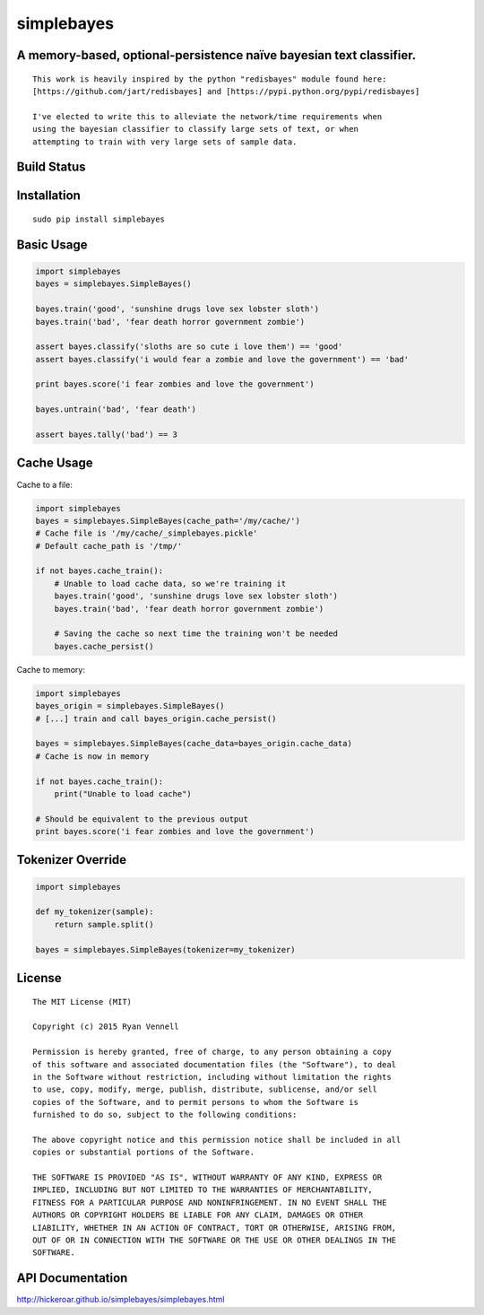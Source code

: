 simplebayes
===========
A memory-based, optional-persistence naïve bayesian text classifier.
--------------------------------------------------------------------
::

    This work is heavily inspired by the python "redisbayes" module found here:
    [https://github.com/jart/redisbayes] and [https://pypi.python.org/pypi/redisbayes]

    I've elected to write this to alleviate the network/time requirements when
    using the bayesian classifier to classify large sets of text, or when
    attempting to train with very large sets of sample data.

Build Status
------------
.. image:: https://travis-ci.org/hickeroar/simplebayes.svg?branch=master
.. image:: https://img.shields.io/badge/coverage-100%-brightgreen.svg?style=flat
.. image:: https://img.shields.io/badge/pylint-10.00/10-brightgreen.svg?style=flat
.. image:: https://img.shields.io/badge/flake8-passing-brightgreen.svg?style=flat

Installation
------------
::

    sudo pip install simplebayes

Basic Usage
-----------
.. code-block:: python

    import simplebayes
    bayes = simplebayes.SimpleBayes()

    bayes.train('good', 'sunshine drugs love sex lobster sloth')
    bayes.train('bad', 'fear death horror government zombie')

    assert bayes.classify('sloths are so cute i love them') == 'good'
    assert bayes.classify('i would fear a zombie and love the government') == 'bad'

    print bayes.score('i fear zombies and love the government')

    bayes.untrain('bad', 'fear death')

    assert bayes.tally('bad') == 3

Cache Usage
-----------

Cache to a file:

.. code-block:: python

    import simplebayes
    bayes = simplebayes.SimpleBayes(cache_path='/my/cache/')
    # Cache file is '/my/cache/_simplebayes.pickle'
    # Default cache_path is '/tmp/'

    if not bayes.cache_train():
        # Unable to load cache data, so we're training it
        bayes.train('good', 'sunshine drugs love sex lobster sloth')
        bayes.train('bad', 'fear death horror government zombie')

        # Saving the cache so next time the training won't be needed
        bayes.cache_persist()

Cache to memory:

.. code-block:: python

    import simplebayes
    bayes_origin = simplebayes.SimpleBayes()
    # [...] train and call bayes_origin.cache_persist()
    
    bayes = simplebayes.SimpleBayes(cache_data=bayes_origin.cache_data)
    # Cache is now in memory

    if not bayes.cache_train():
        print("Unable to load cache")
    
    # Should be equivalent to the previous output
    print bayes.score('i fear zombies and love the government')
    
       


Tokenizer Override
------------------
.. code-block:: python

    import simplebayes

    def my_tokenizer(sample):
        return sample.split()

    bayes = simplebayes.SimpleBayes(tokenizer=my_tokenizer)

License
-------
::

    The MIT License (MIT)

    Copyright (c) 2015 Ryan Vennell

    Permission is hereby granted, free of charge, to any person obtaining a copy
    of this software and associated documentation files (the "Software"), to deal
    in the Software without restriction, including without limitation the rights
    to use, copy, modify, merge, publish, distribute, sublicense, and/or sell
    copies of the Software, and to permit persons to whom the Software is
    furnished to do so, subject to the following conditions:

    The above copyright notice and this permission notice shall be included in all
    copies or substantial portions of the Software.

    THE SOFTWARE IS PROVIDED "AS IS", WITHOUT WARRANTY OF ANY KIND, EXPRESS OR
    IMPLIED, INCLUDING BUT NOT LIMITED TO THE WARRANTIES OF MERCHANTABILITY,
    FITNESS FOR A PARTICULAR PURPOSE AND NONINFRINGEMENT. IN NO EVENT SHALL THE
    AUTHORS OR COPYRIGHT HOLDERS BE LIABLE FOR ANY CLAIM, DAMAGES OR OTHER
    LIABILITY, WHETHER IN AN ACTION OF CONTRACT, TORT OR OTHERWISE, ARISING FROM,
    OUT OF OR IN CONNECTION WITH THE SOFTWARE OR THE USE OR OTHER DEALINGS IN THE
    SOFTWARE.

API Documentation
-----------------
`<http://hickeroar.github.io/simplebayes/simplebayes.html>`_
